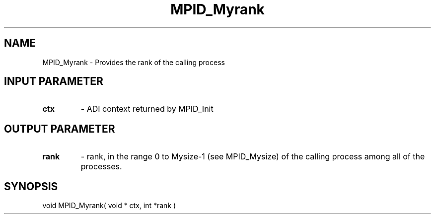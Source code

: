 .TH MPID_Myrank 5 "10/10/1994" " " "ADI"
.SH NAME
MPID_Myrank \- Provides the rank of the calling process

.SH INPUT PARAMETER
.PD 0
.TP
.B ctx 
- ADI context returned by MPID_Init
.PD 1

.SH OUTPUT PARAMETER
.PD 0
.TP
.B rank 
- rank, in the range 0 to Mysize-1 (see MPID_Mysize) of the calling
process among all of the processes.
.PD 1

.SH SYNOPSIS
.nf
void MPID_Myrank( void * ctx, int *rank )
.fi
